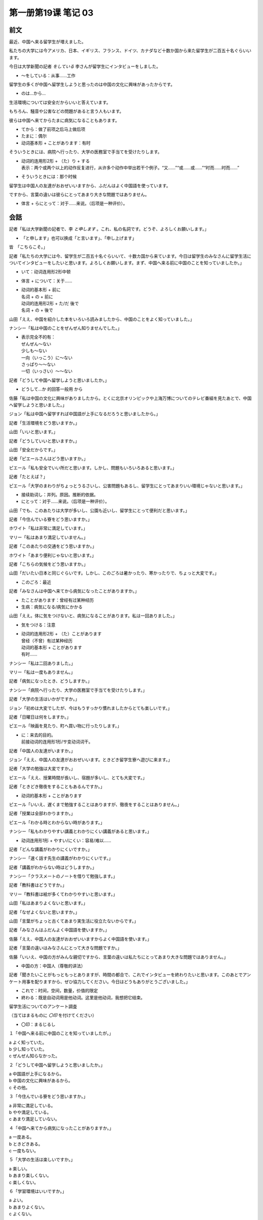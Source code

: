 ﻿第一册第19课 笔记 03
====================

前文
----

最近、中国へ来る留学生が増えました。

私たちの大学には今アメリカ、日本、イギリス、フランス、ドイツ、カナダなど十数か国から来た留学生が二百五十名ぐらいいます。

今日は大学新聞の記者 *をしている* 李さんが留学生にインタビューをしました。

* ～をしている：从事……工作

留学生の多くが中国へ留学生しようと思ったのは中国の文化に興味があったからです。

* のは…から…

生活環境については安全だからいいと答えています。

もちろん、騒音や公害などの問題があると言う人もいます。

彼らは中国へ来てからたまに病気になることもあります。

* てから：做了前项之后马上做后项
* たまに：偶尔
* 动词基本形 + ことがあります：有时

そういうときには、病院へ行ったり、大学の医務室で手当てを受けたりします。

* | 动词的连用形2形 + （た）り + する
  | 表示：两个或两个以上的动作反复进行，从许多个动作中举出若干个例子。“又……”“或……或……”“时而……时而……”

* そういうときには：那个时候

留学生は中国人の友達がおおぜいいますから、ふだんはよく中国語を使っています。

ですから、言葉の違いは彼らにとってあまり大きな問題ではありません。

* 体言 + らにとって：对于……来说。（后项是一种评价）。

会話
----

記者「私は大学新聞の記者で、李 *と申します* 。これ、私の名詞です。どうぞ、よろしくお願いします。」

* 「と申します」也可以换成「と言います」、「申し上げます」

皆　「こちらこそ。」

記者「私たちの大学には今、留学生が二百五十名ぐらいいて、十数カ国から来ています。今日は留学生のみなさんに留学生活についてインタビューをしたいと思います。よろしくお願いします。まず、中国へ来る前に中国のことを知っていましたか。」

* いて：动词连用形2形中顿
* 体言 + について：关于……
* | 动词的基本形 + 前に
  | 名词 + の + 前に
  | 动词的连用形2形 + た/だ 後で
  | 名词 + の + 後で

山田「ええ、中国を紹介した本をいろいろ読みましたから、中国のことをよく知っていました。」

ナンシー「私は中国のことをぜんぜん知りませんでした。」

* | 表示完全不的有：
  | ぜんぜん～ない
  | 少しも～ない
  | 一向（いっこう）に～ない
  | さっぱり～～ない
  | 一切（いっさい）～～ない

記者「どうして中国へ留学しようと思いましたか。」

* どうして…か 的回答一般用 から

佐藤「私は中国の文化に興味がありましたから。とくに北京オリンピックや上海万博についてのテレビ番組を見たあとで、中国へ留学しようと思いました。」

ジョン「私は中国へ留学すれば中国語が上手になるだろうと思いましたから。」

記者「生活環境をどう思いますか。」

山田「いいと思います。」

記者「どうしていいと思いますか。」

山田「安全だからです。」

記者「ピエールさんはどう思いますか。」

ピエール「私も安全でいい所だと思います。しかし、問題もいろいろあると思います。」

記者「たとえば？」

ピエール「大学のまわりがちょっとうるさいし、公害問題もあるし、留学生にとってあまりいい環境じゃないと思います。」

* 接续助词し：并列。原因。推断的依据。
* にとって：对于……来说。（后项是一种评价）。

山田「でも、このあたりは大学が多いし、公園も近いし、留学生にとって便利だと思います。」

記者「今住んでいる寮をどう思いますか。」

ホワイト「私は非常に満足しています。」

マリー「私はあまり満足していません。」

記者「このあたりの交通をどう思いますか。」

ホワイト「あまり便利じゃないと思います。」

記者「こちらの気候をどう思いますか。」

山田「だいたい日本と同じぐらいです。しかし、このごろは暑かったり、寒かったりで、ちょっと大変です。」

* このごろ：最近

記者「みなさんは中国へ来てから病気になったことがありますか。」

* たことがあります：曾经有过某种经历
* 生病：病気になる/病気にかかる

山田「ええ。体に気をつけないと、病気になることがあります。私は一回ありました。」

* 気をつける：注意
* | 动词的连用形2形 + （た）ことがあります
  | 曾经（不曾）有过某种经历
  | 动词的基本形 + ことがあります
  | 有时……

ナンシー「私は二回ありました。」

マリー「私は一度もありません。」

記者「病気になったとき、どうしますか。」

ナンシー「病院へ行ったり、大学の医務室で手当てを受けたりします。」

記者「大学の生活はいかがですか。」

ジョン「初めは大変でしたが、今はもうすっかり慣れましたからとても楽しいです。」

記者「日曜日は何をしますか。」

ピエール「映画を見たり、町へ買い物に行ったりします。」

* | に：来去的目的。
  | 前接动词的连用形1形/サ变动词词干。

記者「中国人の友達がいますか。」

ジョン「ええ、中国人の友達がおおぜいいます。ときどき留学生寮へ遊びに来ます。」

記者「大学の勉強は大変ですか。」

ピエール「ええ、授業時間が長いし、宿題が多いし、とても大変です。」

記者「ときどき徹夜をすることもあるんですか。」

* 动词的基本形 + ことがあります

ピエール「いいえ、遅くまで勉強することはありますが、徹夜をすることはありません。」

記者「授業は全部わかりますか。」

ピエール「わかる時とわからない時があります。」

ナンシー「私もわかりやすい講義とわかりにくい講義があると思います。」

* 动词连用形1形 + やすい/にくい：容易/难以……

記者「どんな講義がわかりにくいですか。」

ナンシー「速く話す先生の講義がわかりにくいです。」

記者「講義がわからない時はどうしますか。」

ナンシー「クラスメートのノートを借りて勉強します。」

記者「教科書はどうですか。」

マリー「教科書は絵が多くてわかりやすいと思います。」

山田「私はあまりよくないと思います。」

記者「なぜよくないと思いますか。」

山田「言葉がちょっと古くてあまり実生活に役立たないからです。」

記者「みなさんはふだんよく中国語を使いますか。」

佐藤「ええ、中国人の友達がおおぜいいますからよく中国語を使います。」

記者「言葉の違いはみなさんにとって大きな問題ですか。」

佐藤「いいえ、中国の方がみんな親切ですから、言葉の違いは私たちにとってあまり大きな問題ではありません。」

* 中国の方：中国人（尊敬的讲法）

記者「聞きたいことがもっともっとありますが、時間の都合で、これでインタビューを終わりたいと思います。このあとでアンケート用事を配りますから、ぜひ協力してください。今日はどうもありがとうございました。」

* これで：时间，空间，数量，价值的限定
* 終わる：既是自动词用是他动词。这里是他动词，我想把它结束。


留学生活についてのアンケート調査

（当てはまるものに *〇印* を付けてください）

* 〇印：まるじるし

１「中国へ来る前に中国のことを知っていましたが。」

| a よく知っていた。
| b 少し知っていた。
| c ぜんぜん知らなかった。

２「どうして中国へ留学しようと思いましたか。」

| a 中国語が上手になるから。
| b 中国の文化に興味があるから。
| c その他。

３「今住んでいる寮をどう思いますか。」

| a 非常に満足している。
| b やや満足している。
| c あまり満足していない。

４「中国へ来てから病気になったことがありますか。」

| a 一度ある。
| b ときどきある。
| c 一度もない。

５「大学の生活は楽しいですか。」

| a 楽しい。
| b あまり楽しくない。
| c 楽しくない。

６「学習環境はいいですか。」

| a よい。
| b あまりよくない。
| c よくない。

７「大学の勉強は大変ですか。」

| a 大変だ。
| b あまり大変ではない。
| c 大変ではない。

８「言葉の違いはあなたにとって大きな問題ですか。」

| a 大きな問題だ。
| b あまり大きな問題ではない。
| c 大きな問題ではない。

９「ふだんはよく中国語を使いますか。」

| a よく使う。
| b ときどき使う。
| c あまり使わない。

１０「中国人の友達がいますか。」

| a おおぜいいる。
| b すこしいる。
| c いない。

読解文
------

ホームスタイで中国を知ろう

* 知ろう：意志形。表示意志或劝诱对方做……

留学生専用の寮で生活している外国人学生は、中国人の日常生活に触れる機会が少なにので、中国人の本当の顔はわかりません。

* | ので：前项原因，后项结果。
  | 接续：用言的连体形，名词+な

* 这里的「顔」表示情况

しかし、家の中にいると、中国人の意外な一面を知ることができます。

ですから、中国人の本当の姿を知りたいと考えている留学生は、ぜひ中国人の家に滞在してみてください。

最近、留学生のホームステイを受け入れたいと希望する中国人がだんだん増えました。

中国の家に何日も泊まったり、いっしょに暮らしたりするときは、「お客さん」ではなくて、「家族の一員」になります。

* 特殊疑问词后面接も＋肯定：全盘肯定，数量多

家庭の中でいっしょに過ごす時間が長ければ長いほど本当の中国や中国人を知るよい機会になります。

同時にそうの家の習慣や規則に慣れることも必要です。

はじめに「してはいけないこと」と「しなければいけないこと」を確かめましょう。

家にはそれぞれの習慣や規則があります。

* それぞれ：各自

また中国独特の習慣には、中国人自身が気づいていないこともあります。

不思議だと思うことは何でも聞いてみましょう。

ファンクション用語
------------------

誘い（さそい）
~~~~~~~~~~~~~~

| 李：王さん、あしたテニスをしませんか。
| 王：あしたですか。残念ですが、あしたちょっと都合が悪くて。また、次の機会にお願いします。
| 李：そうですか。じゃあ、またこんど。

練習
----

二、填空
~~~~~~~~

**(1)**

1. 大学新聞の記者を（している）李さんは留学生活（について）留学生たちにインタビューをしました。
2. 中国に来る前に、中国のことを詳しく知っていた留学生もいる（し）、中国について全然知らなかった人もいます。
3. 林さんは日本（についての）テレビ番組を見（たあとで）日本語を習い始めした。
4. このごろは暑（かったり）、寒（かったり）で、病気になりやすいです。
5. 今はもう留学生活（に）すっかり慣れました。
6. 実生活（に）役立つものをたくさん勉強したいです。
7. 時間の都合で、今日はこれ（で）インタビュー（を）終わりたいと思います。
8. 今度、上海（に）何日滞在するつもりですか。
9. 北京へ行った時、李さんの家（に）泊まったことがあります。
10. 約束があったこと（に）気付いて、すぐ出かけました。
11. 外国人（にとって）日本は住みやすいでうか、住みにくいですか。
12. きのう、徹夜した（のは）今日試験がある（から）です。



